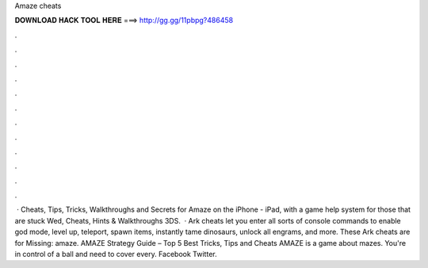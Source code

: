 Amaze cheats

𝐃𝐎𝐖𝐍𝐋𝐎𝐀𝐃 𝐇𝐀𝐂𝐊 𝐓𝐎𝐎𝐋 𝐇𝐄𝐑𝐄 ===> http://gg.gg/11pbpg?486458

.

.

.

.

.

.

.

.

.

.

.

.

 · Cheats, Tips, Tricks, Walkthroughs and Secrets for Amaze on the iPhone - iPad, with a game help system for those that are stuck Wed, Cheats, Hints & Walkthroughs 3DS.  · Ark cheats let you enter all sorts of console commands to enable god mode, level up, teleport, spawn items, instantly tame dinosaurs, unlock all engrams, and more. These Ark cheats are for Missing: amaze. AMAZE Strategy Guide – Top 5 Best Tricks, Tips and Cheats AMAZE is a game about mazes. You're in control of a ball and need to cover every. Facebook Twitter.